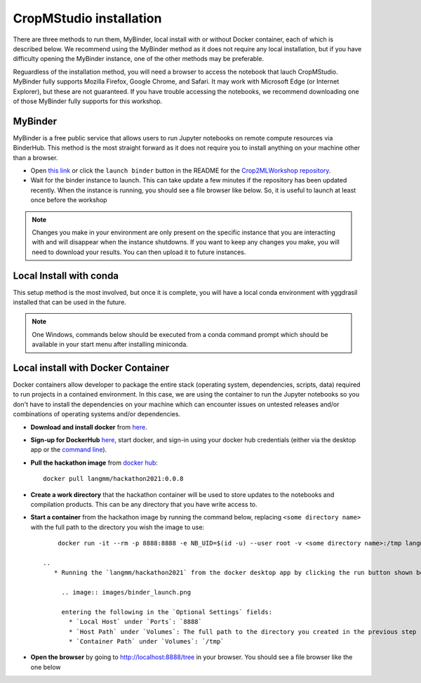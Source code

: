 CropMStudio installation
========================

There are three methods to run them, MyBinder, local install with or without Docker container, each of which is described below. We recommend using the MyBinder method as it does not require any local installation, but if you have difficulty opening the MyBinder instance, one of the other methods may be preferable.

Reguardless of the installation method, you will need a browser to access the notebook that lauch CropMStudio. MyBinder fully supports Mozilla Firefox, Google Chrome, and Safari. It may work with Microsoft Edge (or Internet Explorer), but these are not guaranteed. If you have trouble accessing the notebooks, we recommend downloading one of those MyBinder fully supports for this workshop.


MyBinder
--------

MyBinder is a free public service that allows users to run Jupyter notebooks on remote compute resources via BinderHub. This method is the most straight forward as it does not require you to install anything on your machine other than a browser. 

* Open `this link <https://mybinder.org/v2/gh/AgriculturalModelExchangeInitiative/Pycrop2ml_ui.git/HEAD?urlpath=lab>`_ or click the ``launch binder`` button in the README for the `Crop2MLWorkshop repository <https://github.com/AgriculturalModelExchangeInitiative/Crop2mlWorkshop>`_.
* Wait for the binder instance to launch. This can take update a few minutes if the repository has been updated recently. When the instance is running, you should see a file browser like below. So, it is useful to launch at least once before the workshop

.. image:: /images/binder_launching.png

.. note::

   Changes you make in your environment are only present on the specific instance that you are interacting with and will disappear when the instance shutdowns. 
   If you want to keep any changes you make, you will need to download your results. You can then upload it to future instances.

Local Install with conda
------------------------

This setup method is the most involved, but once it is complete, you will have a local conda environment with yggdrasil installed that can be used in the future.

.. note::

   One Windows, commands below should be executed from a conda command prompt which should be available in your start menu after installing miniconda.

     
Local install with Docker Container
-----------------------------------

Docker containers allow developer to package the entire stack (operating system, dependencies, scripts, data) required to run projects in a contained environment. In this case, we are using the container to run the Jupyter notebooks so you don't have to install the dependencies on your machine which can encounter issues on untested releases and/or combinations of operating systems and/or dependencies.

* **Download and install docker** from `here <https://docs.docker.com/get-docker/>`_.
* **Sign-up for DockerHub** `here <https://hub.docker.com/>`_, start docker, and sign-in using your docker hub credentials (either via the desktop app or the `command line <https://docs.docker.com/engine/reference/commandline/login/>`_).
* **Pull the hackathon image** from `docker hub <https://hub.docker.com/r/langmm/hackathon2021>`_::

     docker pull langmm/hackathon2021:0.0.8
     
* **Create a work directory** that the hackathon container will be used to store updates to the notebooks and compilation products. This can be any directory that you have write access to.
* **Start a container** from the hackathon image by running the command below, replacing ``<some directory name>`` with the full path to the directory you wish the image to use::

       docker run -it --rm -p 8888:8888 -e NB_UID=$(id -u) --user root -v <some directory name>:/tmp langmm/crop2mlworkshop:0.0.8

   ..
      * Running the `langmm/hackathon2021` from the docker desktop app by clicking the run button shown below

	.. image:: images/binder_launch.png

	entering the following in the `Optional Settings` fields:
	  * `Local Host` under `Ports`: `8888`
	  * `Host Path` under `Volumes`: The full path to the directory you created in the previous step
	  * `Container Path` under `Volumes`: `/tmp`


* **Open the browser** by going to http://localhost:8888/tree in your browser. You should see a file browser like the one below

